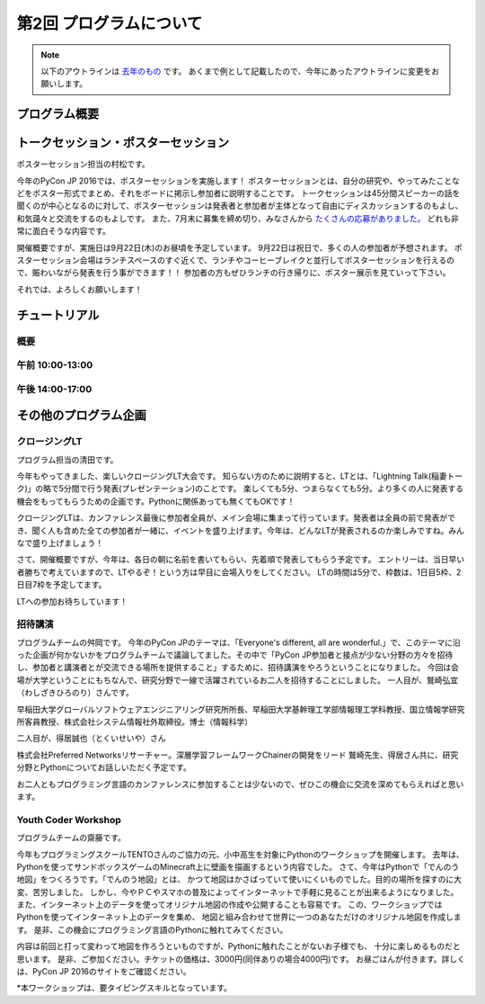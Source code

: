 ================================
第2回 プログラムについて
================================

.. note::
   以下のアウトラインは `去年のもの <https://codezine.jp/article/detail/8990>`_ です。
   あくまで例として記載したので、今年にあったアウトラインに変更をお願いします。

プログラム概要
===============

トークセッション・ポスターセッション
=======================================
ポスターセッション担当の村松です。

今年のPyCon JP 2016では、ポスターセッションを実施します！
ポスターセッションとは、自分の研究や、やってみたことなどをポスター形式でまとめ、それをボードに掲示し参加者に説明することです。
トークセッションは45分間スピーカーの話を聞くのが中心となるのに対して、ポスターセッションは発表者と参加者が主体となって自由にディスカッションするのもよし、和気藹々と交流をするのもよしです。
また、7月末に募集を締め切り、みなさんから `たくさんの応募がありました。 <https://pycon.jp/2016/ja/proposals/vote_list/?category=poster>`_ どれも非常に面白そうな内容です。

開催概要ですが、実施日は9月22日(木)のお昼頃を予定しています。
9月22日は祝日で、多くの人の参加者が予想されます。
ポスターセッション会場はランチスペースのすぐ近くで、ランチやコーヒーブレイクと並行してポスターセッションを行えるので、賑わいながら発表を行う事ができます！！
参加者の方もぜひランチの行き帰りに、ポスター展示を見ていって下さい。

それでは、よろしくお願いします！




チュートリアル
===============

概要
----------

午前 10:00-13:00
------------------

午後 14:00-17:00
------------------

その他のプログラム企画
=======================

クロージングLT
--------------
プログラム担当の清田です。

今年もやってきました、楽しいクロージングLT大会です。
知らない方のために説明すると、LTとは、「Lightning Talk(稲妻トーク)」の略で5分間で行う発表(プレゼンテーション)のことです。
楽しくても5分、つまらなくても5分。より多くの人に発表する機会をもってもらうための企画です。Pythonに関係あっても無くてもOKです！

クロージングLTは、カンファレンス最後に参加者全員が、メイン会場に集まって行っています。発表者は全員の前で発表ができ、聞く人も含めた全ての参加者が一緒に、イベントを盛り上げます。今年は、どんなLTが発表されるのか楽しみですね。みんなで盛り上げましょう！

さて、開催概要ですが、今年は、各日の朝に名前を書いてもらい、先着順で発表してもらう予定です。
エントリーは、当日早い者勝ちで考えていますので、LTやるぞ！という方は早目に会場入りをしてください。
LTの時間は5分で、枠数は、1日目5枠、2日目7枠を予定してます。

LTへの参加お待ちしています！

招待講演
--------------
プログラムチームの舛岡です。
今年のPyCon JPのテーマは、「Everyone's different, all are wonderful.」で、このテーマに沿った企画が何かないかをプログラムチームで議論してました。その中で「PyCon JP参加者と接点が少ない分野の方々を招待し、参加者と講演者とが交流できる場所を提供すること」するために、招待講演をやろうということになりました。
今回は会場が大学ということにもちなんで、研究分野で一線で活躍されているお二人を招待することにしました。
一人目が、鷲崎弘宜（わしざきひろのり）さんです。

.. image:: /_static/beforereport_02_program/washizaki.jpg


早稲田大学グローバルソフトウェアエンジニアリング研究所所長、早稲田大学基幹理工学部情報理工学科教授、国立情報学研究所客員教授、株式会社システム情報社外取締役。博士（情報科学）

二人目が、得居誠也（とくいせいや）さん

.. image:: /_static/beforereport_02_program/tokui.jpg


株式会社Preferred Networksリサーチャー。深層学習フレームワークChainerの開発をリード
鷲崎先生、得居さん共に、研究分野とPythonについてお話しいただく予定です。

お二人ともプログラミング言語のカンファレンスに参加することは少ないので、ぜひこの機会に交流を深めてもらえればと思います。



Youth Coder Workshop
----------------------
プログラムチームの齋藤です。

今年もプログラミングスクールTENTOさんのご協力の元、小中高生を対象にPythonのワークショップを開催します。
去年は、Pythonを使ってサンドボックスゲームのMinecraft上に壁画を描画するという内容でした。
さて、今年はPythonで「でんのう地図」をつくろうです。「でんのう地図」とは、
かつて地図はかさばっていて使いにくいものでした。目的の場所を探すのに大変、苦労しました。
しかし、今やＰＣやスマホの普及によってインターネットで手軽に見ることが出来るようになりました。
また、インターネット上のデータを使ってオリジナル地図の作成や公開することも容易です。
この、ワークショップではPythonを使ってインターネット上のデータを集め、
地図と組み合わせて世界に一つのあなただけのオリジナル地図を作成します。
是非、この機会にプログラミング言語のPythonに触れてみてください。

内容は前回と打って変わって地図を作ろうといものですが、Pythonに触れたことがないお子様でも、
十分に楽しめるものだと思います。
是非、ご参加ください。チケットの価格は、3000円(同伴ありの場合4000円)です。
お昼ごはんが付きます。詳しくは、PyCon JP 2016のサイトをご確認ください。

*本ワークショップは、要タイピングスキルとなっています。


